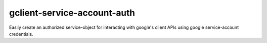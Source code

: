 gclient-service-account-auth
============================

Easily create an authorized service-object for interacting with google's client APIs using google service-account credentials.
